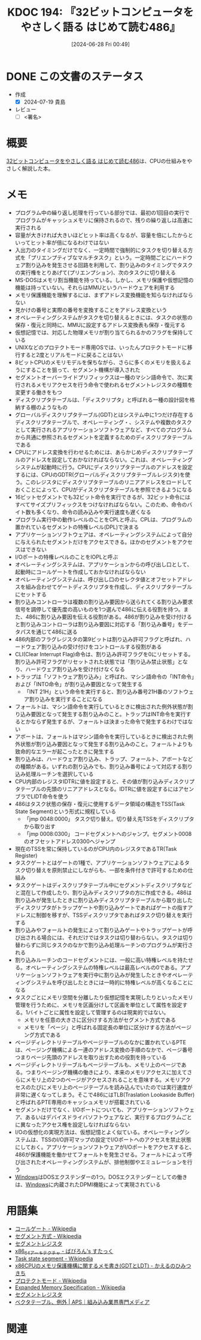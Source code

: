 :properties:
:ID: 20240628T004924
:end:
#+title:      KDOC 194: 『32ビットコンピュータをやさしく語る はじめて読む486』
#+date:       [2024-06-28 Fri 00:49]
#+filetags:   :draft:book:
#+identifier: 20240628T004924

# (denote-rename-file-using-front-matter (buffer-file-name) 0)
# (save-excursion (while (re-search-backward ":draft" nil t) (replace-match "")))
# (flush-lines "^\\#\s.+?")

# ====ポリシー。
# 1ファイル1アイデア。
# 1ファイルで内容を完結させる。
# 常にほかのエントリとリンクする。
# 自分の言葉を使う。
# 参考文献を残しておく。
# 文献メモの場合は、感想と混ぜないこと。1つのアイデアに反する
# ツェッテルカステンの議論に寄与するか
# 頭のなかやツェッテルカステンにある問いとどのようにかかわっているか
# エントリ間の接続を発見したら、接続エントリを追加する。カード間にあるリンクの関係を説明するカード。
# アイデアがまとまったらアウトラインエントリを作成する。リンクをまとめたエントリ。
# エントリを削除しない。古いカードのどこが悪いかを説明する新しいカードへのリンクを追加する。
# 恐れずにカードを追加する。無意味の可能性があっても追加しておくことが重要。

# ====永久保存メモのルール。
# 自分の言葉で書く。
# 後から読み返して理解できる。
# 他のメモと関連付ける。
# ひとつのメモにひとつのことだけを書く。
# メモの内容は1枚で完結させる。
# 論文の中に組み込み、公表できるレベルである。

# ====価値があるか。
# その情報がどういった文脈で使えるか。
# どの程度重要な情報か。
# そのページのどこが本当に必要な部分なのか。

* DONE この文書のステータス
CLOSED: [2024-07-19 Fri 00:17]
:PROPERTIES:
:Effort:   20:00
:END:
:LOGBOOK:
CLOCK: [2024-07-07 Sun 17:53]--[2024-07-07 Sun 18:18] =>  0:25
CLOCK: [2024-07-07 Sun 17:27]--[2024-07-07 Sun 17:52] =>  0:25
CLOCK: [2024-07-07 Sun 15:13]--[2024-07-07 Sun 15:38] =>  0:25
CLOCK: [2024-07-07 Sun 14:48]--[2024-07-07 Sun 15:13] =>  0:25
CLOCK: [2024-07-07 Sun 12:11]--[2024-07-07 Sun 12:36] =>  0:25
CLOCK: [2024-07-07 Sun 11:41]--[2024-07-07 Sun 12:06] =>  0:25
CLOCK: [2024-07-07 Sun 10:43]--[2024-07-07 Sun 11:08] =>  0:25
CLOCK: [2024-07-07 Sun 10:16]--[2024-07-07 Sun 10:41] =>  0:25
CLOCK: [2024-07-07 Sun 01:36]--[2024-07-07 Sun 02:01] =>  0:25
CLOCK: [2024-07-06 Sat 23:19]--[2024-07-06 Sat 23:44] =>  0:25
CLOCK: [2024-07-06 Sat 22:48]--[2024-07-06 Sat 23:13] =>  0:25
CLOCK: [2024-07-06 Sat 20:58]--[2024-07-06 Sat 21:23] =>  0:25
CLOCK: [2024-07-06 Sat 20:24]--[2024-07-06 Sat 20:49] =>  0:25
CLOCK: [2024-07-06 Sat 19:59]--[2024-07-06 Sat 20:24] =>  0:25
CLOCK: [2024-07-06 Sat 19:22]--[2024-07-06 Sat 19:47] =>  0:25
CLOCK: [2024-07-06 Sat 18:57]--[2024-07-06 Sat 19:22] =>  0:25
CLOCK: [2024-07-06 Sat 17:47]--[2024-07-06 Sat 18:12] =>  0:25
CLOCK: [2024-07-06 Sat 17:16]--[2024-07-06 Sat 17:41] =>  0:25
CLOCK: [2024-07-06 Sat 15:00]--[2024-07-06 Sat 15:25] =>  0:25
CLOCK: [2024-07-06 Sat 13:33]--[2024-07-06 Sat 13:58] =>  0:25
CLOCK: [2024-07-06 Sat 13:02]--[2024-07-06 Sat 13:27] =>  0:25
CLOCK: [2024-07-06 Sat 11:33]--[2024-07-06 Sat 11:58] =>  0:25
CLOCK: [2024-07-06 Sat 10:58]--[2024-07-06 Sat 11:23] =>  0:25
CLOCK: [2024-07-06 Sat 10:24]--[2024-07-06 Sat 10:49] =>  0:25
CLOCK: [2024-07-06 Sat 00:52]--[2024-07-06 Sat 01:17] =>  0:25
CLOCK: [2024-07-06 Sat 00:19]--[2024-07-06 Sat 00:44] =>  0:25
CLOCK: [2024-07-04 Thu 23:33]--[2024-07-04 Thu 23:58] =>  0:25
CLOCK: [2024-07-04 Thu 22:25]--[2024-07-04 Thu 22:50] =>  0:25
CLOCK: [2024-07-03 Wed 21:36]--[2024-07-03 Wed 22:01] =>  0:25
CLOCK: [2024-07-03 Wed 21:11]--[2024-07-03 Wed 21:36] =>  0:25
CLOCK: [2024-07-03 Wed 00:20]--[2024-07-03 Wed 00:45] =>  0:25
CLOCK: [2024-06-30 Sun 23:33]--[2024-06-30 Sun 23:58] =>  0:25
CLOCK: [2024-06-30 Sun 18:20]--[2024-06-30 Sun 18:45] =>  0:25
CLOCK: [2024-06-30 Sun 17:20]--[2024-06-30 Sun 17:45] =>  0:25
CLOCK: [2024-06-30 Sun 16:51]--[2024-06-30 Sun 17:16] =>  0:25
CLOCK: [2024-06-30 Sun 10:52]--[2024-06-30 Sun 11:17] =>  0:25
CLOCK: [2024-06-30 Sun 10:23]--[2024-06-30 Sun 10:48] =>  0:25
CLOCK: [2024-06-30 Sun 09:58]--[2024-06-30 Sun 10:23] =>  0:25
CLOCK: [2024-06-29 Sat 21:39]--[2024-06-29 Sat 22:04] =>  0:25
CLOCK: [2024-06-29 Sat 20:49]--[2024-06-29 Sat 21:14] =>  0:25
CLOCK: [2024-06-29 Sat 20:03]--[2024-06-29 Sat 20:28] =>  0:25
CLOCK: [2024-06-29 Sat 17:13]--[2024-06-29 Sat 17:38] =>  0:25
CLOCK: [2024-06-29 Sat 16:48]--[2024-06-29 Sat 17:13] =>  0:25
CLOCK: [2024-06-29 Sat 15:02]--[2024-06-29 Sat 15:27] =>  0:25
CLOCK: [2024-06-29 Sat 14:36]--[2024-06-29 Sat 15:01] =>  0:25
CLOCK: [2024-06-29 Sat 10:55]--[2024-06-29 Sat 11:20] =>  0:25
CLOCK: [2024-06-29 Sat 10:29]--[2024-06-29 Sat 10:54] =>  0:25
CLOCK: [2024-06-29 Sat 10:04]--[2024-06-29 Sat 10:29] =>  0:25
CLOCK: [2024-06-29 Sat 00:10]--[2024-06-29 Sat 00:35] =>  0:25
CLOCK: [2024-06-28 Fri 00:49]--[2024-06-28 Fri 01:14] =>  0:25
:END:
- 作成
  - [X] 2024-07-19 貴島
- レビュー
  - [ ] <署名>
# (progn (kill-line -1) (insert (format "  - [X] %s 貴島" (format-time-string "%Y-%m-%d"))))

# 関連をつけた。
# タイトルがフォーマット通りにつけられている。
# 内容をブラウザに表示して読んだ(作成とレビューのチェックは同時にしない)。
# 文脈なく読めるのを確認した。
# おばあちゃんに説明できる。
# いらない見出しを削除した。
# タグを適切にした。
# すべてのコメントを削除した。
* 概要
# 本文(タイトルをつける)。
[[https://tatsu-zine.com/books/hajimete-yomu-486][32ビットコンピュータをやさしく語る はじめて読む486]]は、CPUの仕組みをやさしく解説した本。
* メモ
- プログラム中の繰り返し処理を行っている部分では、最初の1回目の実行でプログラムがキャッシュメモリに保持されるので、残りの繰り返しは高速に実行される
- 容量が大きければ大きいほどヒット率は高くなるが、容量を倍にしたからといってヒット率が倍になるわけではない
- 入出力のタイミングだけでなく、一定時間で強制的にタスクを切り替える方式を「プリエンプティブなマルチタスク」という。一定時間ごとにハードウェア割り込みを発生させる回路を利用して、割り込みのタイミングでタスクの実行権をとりあげて(プリエンプション)、次のタスクに切り替える
- MS-DOSはメモリ割当機能を持っている。しかし、メモリ保護や仮想記憶の機能は持っていない。それらはMMUというハードウェアを利用する
- メモリ保護機能を理解するには、まずアドレス変換機能を知らなければならない
- 見かけの番号と実際の番号を変換することをアドレス変換という
- オペレーティングシステムがタスクを切り替えるときには、タスクの状態の保存・復元と同時に、MMUに設定するアドレス変換表も保存・復元する
- 仮想記憶では、対応した物理メモリが割り当てられるかのフラグを保持している
- UNIXなどのプロテクトモード専用OSでは、いったんプロテクトモードに移行すると2度とリアルモードに戻ることはない
- 8ビットCPUのメモリモデルを保ちながら、さらに多くのメモリを扱えるようにすることを狙って、セグメント機構が導入された
- セグメントオーバーライドプリフィックスは一種のマシン語命令で、次に実行されるメモリアクセスを行う命令で使われるセグメントレジスタの種類を変更する働きをもつ
- ディスクリプタテーブルは、「ディスクリプタ」と呼ばれる一種の設計図を格納する棚のようなもの
- グローバルディスクリプタテーブル(GDT)とはシステム中に1つだけ存在するディスクリプタテーブルで、オペレーティング・、システムや複数のタスクとして実行されるアプリケーションソフトウェアなど、すべてのプログラムから共通に参照されるセグメントを定義するためのディスクリプタテーブルである
- CPUにアドレス変換を行わせるためには、あらかじめディスクリプタテーブルのアドレスを設定しておかなければならない。これは、オペレーティングシステムが起動時に行う。CPUにディスクリプタテーブルのアドレスを設定するには、CPUのGDTR(グローバルディスクリプタテーブルレジスタ)を使う。このレジスタにディスクリプタテーブルのリニアアドレスをロードしておくことによって、CPUがディスクリプタテーブルを参照できるようになる
- 16ビットセグメントでも32ビット命令を実行できるが、32ビット命令にはすべてサイズプリフィックスをつけなければならない。このため、命令のバイト数も多くなり、命令の読み込みや実行速度も遅くなる
- プログラム実行中の動作レベルのことをCPLと呼ぶ。CPLは、プログラムの置かれているセグメントの特権レベル(DPL)で決まる
- アプリケーションソフトウェアは、オペレーティングシステムによって自分に与えられたセグメントだけをアクセスできる。ほかのセグメントをアクセスはできない
- I/Oポートの特権レベルのことをIOPLと呼ぶ
- オペレーティングシステムは、アプリケーションからの呼び出し口として、起動時にコールゲートを作成しておかなければならない
- オペレーティングシステムは、呼び出し口のセレクタ値とオフセットアドレスを組み合わせてゲートディスクリプタを作成し、ディスクリプタテーブルにセットする
- 割り込みコントローラは複数の割り込み要因から送られてくる割り込み要求信号を調停して優先度の高いものを1つ選んで486に伝える役割を持つ。また、486に割り込み要因を伝える役割がある。486が割り込みを受け付けると割り込みコントローラは割り込み要因に対応する「割り込み番号」をデータパスを通じて486に送る
- 486内部のフラグレジスタの第9ビットは割り込み許可フラグと呼ばれ、ハードウェア割り込みの受け付けをコントロールする役割がある
- CLI(Clear Interrupt Flag)命令は、割り込み許可フラグを0にリセットする。割り込み許可フラグがリセットされた状態では「割り込み禁止状態」となり、ハードウェア割り込みを受け付けなくなる
- トラップは「ソフトウェア割り込み」と呼ばれ、マシン語命令の「INT命令」および「INTO命令」が割り込み要因となって発生する
  - 「INT 21H」という命令を実行すると、割り込み番号21H番のソフトウェア割り込みを実行することになる
- フォールトは、マシン語命令を実行しているときに検出された例外状態が割り込み要因となって発生する割り込みのこと。トラップはINT命令を実行するとかならず発生するが、フォールトは決まった命令で発生するわけではない
- アボートは、フォールトはマシン語命令を実行しているときに検出された例外状態が割り込み要因となって発生する割り込みのこと。フォールトよりも致命的なエラーが起こったときに発生する
- 割り込みは、ハードウェア割り込み、トラップ、フォールト、アボートなどの種類がある。いずれの割り込みでも、割り込み番号によって対応する割り込み処理ルーチンを選択している
- CPU内部のレジスタIDTRに値を設定すると、その値が割り込みディスクリプタテーブルの先頭のリニアアドレスとなる。IDTRに値を設定するにはアセンブラでLIDT命令を使う
- 486はタスク状態の保存・復元に使用するデータ領域の構造をTSS(Task State Segment)という形式に規程している
  - 「jmp 0048:0000」 タスク切り替え。切り替え先TSSをディスクリプタから取り出す
  - 「jmp 0008:0300」 コードセグメントへのジャンプ。セグメント0008のオフセットアドレス0300へジャンプ
- 現在のTSSを常に保持しているのがCPU内のレジスタであるTR(Task Register)
- タスクゲートとはゲートの1種で、アプリケーションソフトウェアによるタスク切り替えを原則禁止にしながらも、一部を条件付きで許可するための仕組み
- タスクゲートはディスクリプタテーブル中にセグメントディスクリプタなどと混在して作成したり、割り込みディスクリプタの方に作成できる。486は割り込みが発生したときに割り込みディスクリプタテーブルから取り出したディスクリプタがトラップゲートや割り込みゲートであればゲートの指すアドレスに制御を移すが、TSSディスクリプタであればタスク切り替えを実行する
- 割り込みやフォールトの発生によって割り込みゲートやトラップゲートが呼び出される場合には、それだけではタスクは切り替わらない。タスクは切り替わらずに同じタスクのなかで割り込み処理ルーチンのプログラムが実行される
- 割り込みルーチンのコードセグメントには、一般に高い特権レベルを持たせる。オペレーティングシステムの特権レベルは最高レベルの0である。アプリケーションソフトウェアを実行中に割り込みが発生したときやオペレーティングシステムを呼び出したときには一時的に特権レベルが高くなることになる
- タスクごとにメモリ空間を分離したり仮想記憶を実現したりといったメモリ管理を行うために、メモリを区画分けして区画を単位として属性を設定する。1バイトごとに属性を設定して管理するのは現実的ではない。
  - メモリを任意の大きさに区分けする方法がセグメント方式である
  - メモリを「ページ」と呼ばれる固定長の単位に区分けする方法がページング方式である
- ページディレクトリテーブルやページテーブルのなかに置かれているPTEは、ページング機構による一連のアドレス変換の手順のなかで、ページ番号つまりページ先頭のアドレスを取り出すための役割を持っている
- ページディレクトリテーブルもページテーブルも、メモリ上のページである。つまりページング機構の働きにより、本来のメモリアクセスに加えてさらにメモリ上の2つのページがアクセスされることを意味する。メモリアクセスのたびにメモリ上のページテーブルを読み込んでいたのでは実行速度が非常に遅くなってしまう。そこで486にはTLB(Traslation Lookaside Buffer)と呼ばれるPTE専用のキャッシュメモリが搭載されている
- セグメントだけでなく、I/Oポートについても、アプリケーションソフトウェア、あるいはデバイスドライバソフトウェアなど、実行するプログラムごとに異なったアクセス権を設定しなければならない
- I/Oの仮想化の実現方法は、仮想記憶とよく似ている。オペレーティングシステムは、TSSのI/O許可マップの設定でI/Oポートへのアクセスを禁止状態にしておく。アプリケーションソフトウェアがI/Oポートをアクセスすると、486が保護機能を働かせてフォールトを発生させる。フォールトによって呼び出されたオペレーティングシステムが、排他制御やエミュレーションを行う
- [[id:a15d346a-f82e-4796-a78b-85a8d227f0ef][Windows]]はDOSエクステンダーの1つ。DOSエクステンダーとしての働きは、[[id:a15d346a-f82e-4796-a78b-85a8d227f0ef][Windows]]に内蔵されたDPMI機能によって実現されている

* 用語集

- [[https://ja.wikipedia.org/wiki/%E3%82%B3%E3%83%BC%E3%83%AB%E3%82%B2%E3%83%BC%E3%83%88][コールゲート - Wikipedia]]
- [[https://ja.wikipedia.org/wiki/%E3%82%BB%E3%82%B0%E3%83%A1%E3%83%B3%E3%83%88%E6%96%B9%E5%BC%8F][セグメント方式 - Wikipedia]]
- [[https://wisdom.sakura.ne.jp/programming/asm/assembly6.html][セグメントレジスタ]]
- [[https://babyron64.hatenablog.com/entry/2017/12/25/232838][x86_64アーキテクチャ - ばびろん's すたっく]]
- [[https://ja.wikipedia.org/wiki/Task_state_segment][Task state segment - Wikipedia]]
- [[https://kashiwaba-yuki.com/linux-memory-protect-gdt-ldt][x86CPUのメモリ保護機構に関するメモ書き(GDTとLDT) - かえるのひみつきち]]
- [[https://ja.wikipedia.org/wiki/%E3%83%97%E3%83%AD%E3%83%86%E3%82%AF%E3%83%88%E3%83%A2%E3%83%BC%E3%83%89][プロテクトモード - Wikipedia]]
- [[https://ja.wikipedia.org/wiki/Expanded_Memory_Specification][Expanded Memory Specification - Wikipedia]]
- [[https://wisdom.sakura.ne.jp/programming/asm/assembly6.html][セグメントレジスタ]]
- [[https://www.aps-web.jp/academy/ca/222/][ベクタテーブル、例外 | APS｜組み込み業界専門メディア]]

* 関連
# 関連するエントリ。なぜ関連させたか理由を書く。意味のあるつながりを意識的につくる。
# この事実は自分のこのアイデアとどう整合するか。
# この現象はあの理論でどう説明できるか。
# ふたつのアイデアは互いに矛盾するか、互いを補っているか。
# いま聞いた内容は以前に聞いたことがなかったか。
# メモ y についてメモ x はどういう意味か。
